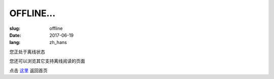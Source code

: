 ====================
OFFLINE...
====================

:slug: offline
:date: 2017-06-19
:lang: zh_hans

您正处于离线状态

您还可以浏览其它支持离线阅读的页面

点击 `这里`_ 返回首页

.. _`这里`: /
